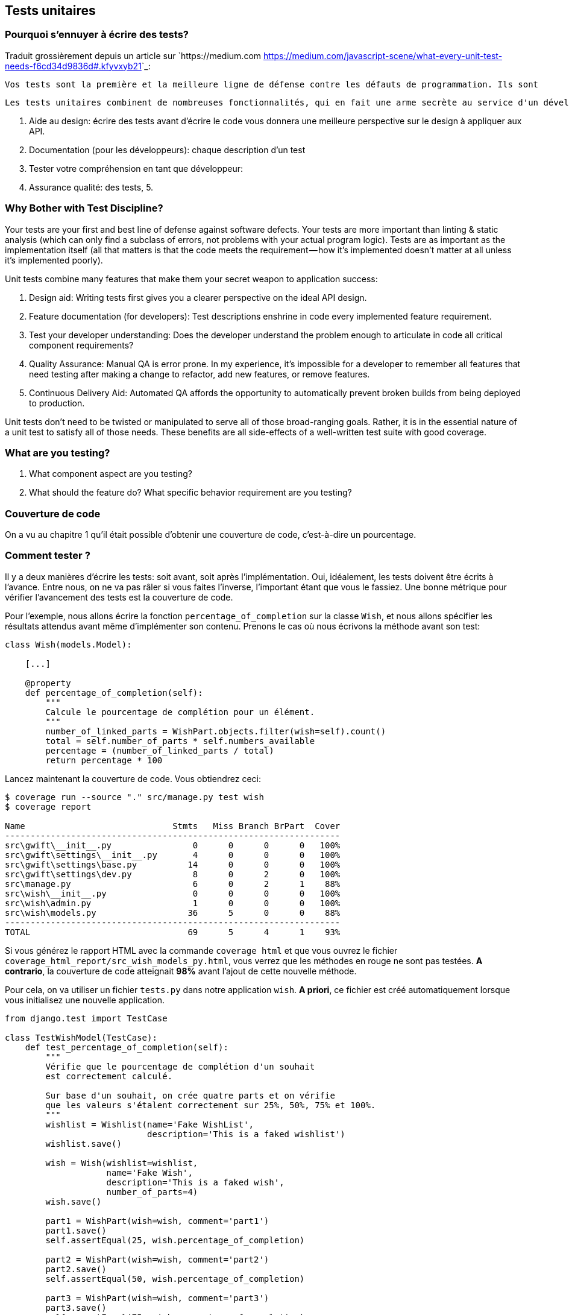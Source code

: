 == Tests unitaires

=== Pourquoi s'ennuyer à écrire des tests? 

Traduit grossièrement depuis un article sur `https://medium.com <https://medium.com/javascript-scene/what-every-unit-test-needs-f6cd34d9836d#.kfyvxyb21>`_:

    Vos tests sont la première et la meilleure ligne de défense contre les défauts de programmation. Ils sont 
    
    Les tests unitaires combinent de nombreuses fonctionnalités, qui en fait une arme secrète au service d'un développement réussi:
    
    1. Aide au design: écrire des tests avant d'écrire le code vous donnera une meilleure perspective sur le design à appliquer aux API.
    2. Documentation (pour les développeurs): chaque description d'un test 
    3. Tester votre compréhension en tant que développeur: 
    4. Assurance qualité: des tests, 
    5. 


=== Why Bother with Test Discipline?

Your tests are your first and best line of defense against software defects. Your tests are more important than linting & static analysis (which can only find a subclass of errors, not problems with your actual program logic). Tests are as important as the implementation itself (all that matters is that the code meets the requirement — how it’s implemented doesn’t matter at all unless it’s implemented poorly).

Unit tests combine many features that make them your secret weapon to application success:

1. Design aid: Writing tests first gives you a clearer perspective on the ideal API design.
2. Feature documentation (for developers): Test descriptions enshrine in code every implemented feature requirement.
3. Test your developer understanding: Does the developer understand the problem enough to articulate in code all critical component requirements?
4. Quality Assurance: Manual QA is error prone. In my experience, it’s impossible for a developer to remember all features that need testing after making a change to refactor, add new features, or remove features.
5. Continuous Delivery Aid: Automated QA affords the opportunity to automatically prevent broken builds from being deployed to production.

Unit tests don’t need to be twisted or manipulated to serve all of those broad-ranging goals. Rather, it is in the essential nature of a unit test to satisfy all of those needs. These benefits are all side-effects of a well-written test suite with good coverage.

=== What are you testing?

1. What component aspect are you testing?
2. What should the feature do? What specific behavior requirement are you testing?


=== Couverture de code

On a vu au chapitre 1 qu'il était possible d'obtenir une couverture de code, c'est-à-dire un pourcentage.

=== Comment tester ?

Il y a deux manières d'écrire les tests: soit avant, soit après l'implémentation. Oui, idéalement, les tests doivent être écrits à l'avance. Entre nous, on ne va pas râler si vous faites l'inverse, l'important étant que vous le fassiez. Une bonne métrique pour vérifier l'avancement des tests est la couverture de code.

Pour l'exemple, nous allons écrire la fonction `percentage_of_completion` sur la classe `Wish`, et nous allons spécifier les résultats attendus avant même d'implémenter son contenu. Prenons le cas où nous écrivons la méthode avant son test:

[source,python]
----
class Wish(models.Model):

    [...]

    @property
    def percentage_of_completion(self):
        """
        Calcule le pourcentage de complétion pour un élément.
        """
        number_of_linked_parts = WishPart.objects.filter(wish=self).count()
        total = self.number_of_parts * self.numbers_available
        percentage = (number_of_linked_parts / total)
        return percentage * 100
----

Lancez maintenant la couverture de code. Vous obtiendrez ceci: 

[source,text]
----
$ coverage run --source "." src/manage.py test wish
$ coverage report

Name                             Stmts   Miss Branch BrPart  Cover
------------------------------------------------------------------
src\gwift\__init__.py                0      0      0      0   100%
src\gwift\settings\__init__.py       4      0      0      0   100%
src\gwift\settings\base.py          14      0      0      0   100%
src\gwift\settings\dev.py            8      0      2      0   100%
src\manage.py                        6      0      2      1    88%
src\wish\__init__.py                 0      0      0      0   100%
src\wish\admin.py                    1      0      0      0   100%
src\wish\models.py                  36      5      0      0    88%
------------------------------------------------------------------
TOTAL                               69      5      4      1    93%
----

Si vous générez le rapport HTML avec la commande `coverage html` et que vous ouvrez le fichier `coverage_html_report/src_wish_models_py.html`, vous verrez que les méthodes en rouge ne sont pas testées. 
*A contrario*, la couverture de code atteignait **98%** avant l'ajout de cette nouvelle méthode. 

Pour cela, on va utiliser un fichier `tests.py` dans notre application `wish`. *A priori*, ce fichier est créé automatiquement lorsque vous initialisez une nouvelle application.

[source,python]
----
from django.test import TestCase

class TestWishModel(TestCase):
    def test_percentage_of_completion(self):
        """
        Vérifie que le pourcentage de complétion d'un souhait 
        est correctement calculé. 
        
        Sur base d'un souhait, on crée quatre parts et on vérifie 
        que les valeurs s'étalent correctement sur 25%, 50%, 75% et 100%. 
        """
        wishlist = Wishlist(name='Fake WishList', 
                            description='This is a faked wishlist')
        wishlist.save()
            
        wish = Wish(wishlist=wishlist, 
                    name='Fake Wish', 
                    description='This is a faked wish',
                    number_of_parts=4)
        wish.save()
        
        part1 = WishPart(wish=wish, comment='part1')
        part1.save()
        self.assertEqual(25, wish.percentage_of_completion)
        
        part2 = WishPart(wish=wish, comment='part2')
        part2.save()
        self.assertEqual(50, wish.percentage_of_completion)
        
        part3 = WishPart(wish=wish, comment='part3')
        part3.save()
        self.assertEqual(75, wish.percentage_of_completion)
        
        part4 = WishPart(wish=wish, comment='part4')
        part4.save()
        self.assertEqual(100, wish.percentage_of_completion)
----

L'attribut `@property` sur la méthode `percentage_of_completion()` va nous permettre d'appeler directement la méthode `percentage_of_completion()` comme s'il s'agissait d'une propriété de la classe, au même titre que les champs `number_of_parts` ou `numbers_available`. Attention que ce type de méthode contactera la base de données à chaque fois qu'elle sera appelée. Il convient de ne pas surcharger ces méthodes de connexions à la base: sur de petites applications, ce type de comportement a très peu d'impacts, mais ce n'est plus le cas sur de grosses applications ou sur des méthodes fréquemment appelées. Il convient alors de passer par un mécanisme de **cache**, que nous aborderons plus loin.

En relançant la couverture de code, on voit à présent que nous arrivons à 99%: 

[source,shell]
----
$ coverage run --source='.' src/manage.py test wish; coverage report; coverage html;
.
----------------------------------------------------------------------
Ran 1 test in 0.006s

OK
Creating test database for alias 'default'...
Destroying test database for alias 'default'...
Name                             Stmts   Miss Branch BrPart  Cover
------------------------------------------------------------------
src\gwift\__init__.py                0      0      0      0   100%
src\gwift\settings\__init__.py       4      0      0      0   100%
src\gwift\settings\base.py          14      0      0      0   100%
src\gwift\settings\dev.py            8      0      2      0   100%
src\manage.py                        6      0      2      1    88%
src\wish\__init__.py                 0      0      0      0   100%
src\wish\admin.py                    1      0      0      0   100%
src\wish\models.py                  34      0      0      0   100%
src\wish\tests.py                   20      0      0      0   100%
------------------------------------------------------------------
TOTAL                               87      0      4      1    99%
----

En continuant de cette manière (ie. Ecriture du code et des tests, vérification de la couverture de code), on se fixe un objectif idéal dès le début du projet. En prenant un développement en cours de route, fixez-vous comme objectif de ne jamais faire baisser la couverture de code.

=== Quelques liens utiles

* `Django factory boy <https://github.com/rbarrois/django-factory_boy/tree/v1.0.0>`_

